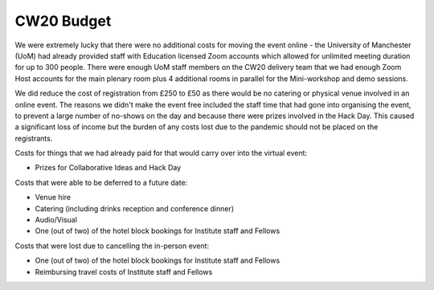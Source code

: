 .. _CW20-Budget: 

CW20 Budget
=============

We were extremely lucky that there were no additional costs for moving the event online - the University of Manchester (UoM) had already provided staff with Education licensed Zoom accounts which allowed for unlimited meeting duration for up to 300 people. 
There were enough UoM staff members on the CW20 delivery team that we had enough Zoom Host accounts for the main plenary room plus 4 additional rooms in parallel for the Mini-workshop and demo sessions. 

We did reduce the cost of registration from £250 to £50 as there would be no catering or physical venue involved in an online event. 
The reasons we didn't make the event free included the staff time that had gone into organising the event, to prevent a large number of no-shows on the day and because there were prizes involved in the Hack Day.
This caused a significant loss of income but the burden of any costs lost due to the pandemic should not be placed on the registrants.


Costs for things that we had already paid for that would carry over into the virtual event:

- Prizes for Collaborative Ideas and Hack Day

Costs that were able to be deferred to a future date:

- Venue hire
- Catering (including drinks reception and conference dinner)
- Audio/Visual
- One (out of two) of the hotel block bookings for Institute staff and Fellows


Costs that were lost due to cancelling the in-person event: 

- One (out of two) of the hotel block bookings for Institute staff and Fellows
- Reimbursing travel costs of Institute staff and Fellows
